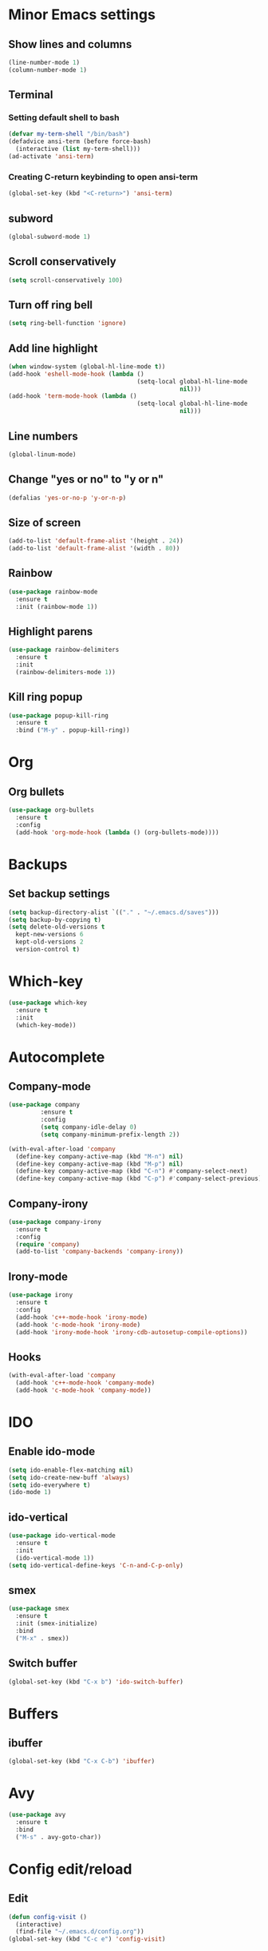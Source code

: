 * Minor Emacs settings
** Show lines and columns
#+BEGIN_SRC emacs-lisp
(line-number-mode 1)
(column-number-mode 1)
#+END_SRC
** Terminal
*** Setting default shell to bash
#+BEGIN_SRC emacs-lisp
  (defvar my-term-shell "/bin/bash")
  (defadvice ansi-term (before force-bash)
    (interactive (list my-term-shell)))
  (ad-activate 'ansi-term)
#+END_SRC
*** Creating C-return keybinding to open ansi-term
#+BEGIN_SRC emacs-lisp
  (global-set-key (kbd "<C-return>") 'ansi-term)
#+END_SRC

** subword
#+BEGIN_SRC emacs-lisp
(global-subword-mode 1)
#+END_SRC
** Scroll conservatively
#+BEGIN_SRC emacs-lisp
(setq scroll-conservatively 100)
#+END_SRC
** Turn off ring bell
#+BEGIN_SRC emacs-lisp
(setq ring-bell-function 'ignore)
#+END_SRC
** Add line highlight
#+BEGIN_SRC emacs-lisp
(when window-system (global-hl-line-mode t))
(add-hook 'eshell-mode-hook (lambda ()
                                    (setq-local global-hl-line-mode
                                                nil)))
(add-hook 'term-mode-hook (lambda ()
                                    (setq-local global-hl-line-mode
                                                nil)))
#+END_SRC
** Line numbers
#+BEGIN_SRC emacs-lisp
  (global-linum-mode)

#+END_SRC
** Change "yes or no" to "y or n"
#+BEGIN_SRC emacs-lisp
(defalias 'yes-or-no-p 'y-or-n-p)

#+END_SRC
** Size of screen
#+BEGIN_SRC emacs-lisp
    (add-to-list 'default-frame-alist '(height . 24))
    (add-to-list 'default-frame-alist '(width . 80))
#+END_SRC
** Rainbow
#+BEGIN_SRC emacs-lisp
  (use-package rainbow-mode
    :ensure t
    :init (rainbow-mode 1))
#+END_SRC
** Highlight parens
#+BEGIN_SRC emacs-lisp
  (use-package rainbow-delimiters
    :ensure t
    :init
    (rainbow-delimiters-mode 1))
#+END_SRC
** Kill ring popup
#+BEGIN_SRC emacs-lisp
  (use-package popup-kill-ring
    :ensure t
    :bind ("M-y" . popup-kill-ring))
#+END_SRC
* Org
** Org bullets
#+BEGIN_SRC emacs-lisp
  (use-package org-bullets
    :ensure t
    :config
    (add-hook 'org-mode-hook (lambda () (org-bullets-mode))))

#+END_SRC
* Backups
** Set backup settings
#+BEGIN_SRC emacs-lisp
(setq backup-directory-alist `(("." . "~/.emacs.d/saves")))
(setq backup-by-copying t)
(setq delete-old-versions t
  kept-new-versions 6
  kept-old-versions 2
  version-control t)

#+END_SRC
* Which-key
#+BEGIN_SRC emacs-lisp
(use-package which-key
  :ensure t
  :init
  (which-key-mode))

#+END_SRC
* Autocomplete
** Company-mode
#+BEGIN_SRC emacs-lisp
(use-package company
	     :ensure t
	     :config
	     (setq company-idle-delay 0)
	     (setq company-minimum-prefix-length 2))

(with-eval-after-load 'company
  (define-key company-active-map (kbd "M-n") nil)
  (define-key company-active-map (kbd "M-p") nil)
  (define-key company-active-map (kbd "C-n") #'company-select-next)
  (define-key company-active-map (kbd "C-p") #'company-select-previous))
   
#+END_SRC
** Company-irony
#+BEGIN_SRC emacs-lisp
(use-package company-irony
  :ensure t
  :config
  (require 'company)
  (add-to-list 'company-backends 'company-irony))

#+END_SRC
** Irony-mode
#+BEGIN_SRC emacs-lisp
(use-package irony
  :ensure t
  :config
  (add-hook 'c++-mode-hook 'irony-mode)
  (add-hook 'c-mode-hook 'irony-mode)
  (add-hook 'irony-mode-hook 'irony-cdb-autosetup-compile-options))

#+END_SRC
** Hooks
#+BEGIN_SRC emacs-lisp
(with-eval-after-load 'company
  (add-hook 'c++-mode-hook 'company-mode)
  (add-hook 'c-mode-hook 'company-mode))

#+END_SRC
* IDO
** Enable ido-mode
#+BEGIN_SRC emacs-lisp
  (setq ido-enable-flex-matching nil)
  (setq ido-create-new-buff 'always)
  (setq ido-everywhere t)
  (ido-mode 1)
#+END_SRC
** ido-vertical
#+BEGIN_SRC emacs-lisp
  (use-package ido-vertical-mode
    :ensure t
    :init
    (ido-vertical-mode 1))
  (setq ido-vertical-define-keys 'C-n-and-C-p-only)

#+END_SRC
** smex
#+BEGIN_SRC emacs-lisp
  (use-package smex
    :ensure t
    :init (smex-initialize)
    :bind
    ("M-x" . smex))

#+END_SRC

** Switch buffer
#+BEGIN_SRC emacs-lisp
(global-set-key (kbd "C-x b") 'ido-switch-buffer)
#+END_SRC   
* Buffers
** ibuffer
#+BEGIN_SRC emacs-lisp
(global-set-key (kbd "C-x C-b") 'ibuffer)
#+END_SRC
* Avy
#+BEGIN_SRC emacs-lisp
  (use-package avy
    :ensure t
    :bind
    ("M-s" . avy-goto-char))
#+END_SRC
* Config edit/reload
** Edit
#+BEGIN_SRC emacs-lisp
  (defun config-visit ()
    (interactive)
    (find-file "~/.emacs.d/config.org"))
  (global-set-key (kbd "C-c e") 'config-visit)
#+END_SRC
** Reload
#+BEGIN_SRC emacs-lisp
  (defun config-reload ()
    (interactive)
    (org-babel-load-file (expand-file-name "~/.emacs.d/config.org")))
  (global-set-key (kbd "C-c r") 'config-reload)
#+END_SRC
* Switch-window
#+BEGIN_SRC emacs-lisp
  (use-package switch-window
    :ensure t
    :config
    (setq switch-window-input-style 'minibuffer)
    (setq switch-window-increase 4)
    (setq switch-window-threshold 2)
    (setq switch-window-shortcut-style 'qwerty)
    (setq switch-window-qwerty-shortcuts
          '("a" "s" "d" "f" "j" "k" "l"))
    :bind
    ([remap other-window] . switch-window))
#+END_SRC
* Window splitting functions
#+BEGIN_SRC emacs-lisp
  (defun split-and-follow-horizontally ()
    (interactive)
    (split-window-below)
    (balance-windows)
    (other-window 1))
  (global-set-key (kbd "C-x 2") 'split-and-follow-horizontally)

  (defun split-and-follow-vertically ()
    (interactive)
    (split-window-right)
    (balance-windows)
    (other-window 1))
  (global-set-key (kbd "C-x 3") 'split-and-follow-vertically)
#+END_SRC
* Useful functions
** kill-whole-word
#+BEGIN_SRC emacs-lisp
  (defun kill-whole-word ()
    (interactive)
    (backward-word)
    (kill-word 1))
  (global-set-key (kbd "C-c w w") 'kill-whole-word)
#+END_SRC
** copy-whole-line
#+BEGIN_SRC emacs-lisp
  (defun copy-whole-line ()
    (interactive)
    (save-excursion
      (kill-new
       (buffer-substring
        (point-at-bol)
        (point-at-eol)))))
  (global-set-key (kbd "C-c w l") 'copy-whole-line)
#+END_SRC
* Dashboard
#+BEGIN_SRC emacs-lisp
  (use-package dashboard
    :ensure t
    :config
    (dashboard-setup-startup-hook)
    (setq dashboard-items '((recents . 10))))
#+END_SRC
* Auto completion
** Company
#+BEGIN_SRC emacs-lisp
  (use-package company
    :ensure t
    :config
    (setq company-idle-delay 0)
    (setq company-minimum-prefix-length 3))

  (with-eval-after-load 'company
    (define-key company-active-map (kbd "M-n") nil)
    (define-key company-active-map (kbd "M-p") nil)
    (define-key company-active-map (kbd "C-n") #'company-select-next)
    (define-key company-active-map (kbd "C-p") #'company-select-previous)
    (define-key company-active-map (kbd "SPC") #'company-abort))

  (use-package company-irony
    :ensure t
    :config
    (require 'company)
    (add-to-list 'company-backends 'company-irony))

  (use-package irony
    :ensure t
    :config
    (add-hook 'c++-mode-hook 'irony-mode)
    (add-hook 'c-mode-hook 'irony-mode)
    (add-hook 'irony-mode-hook 'irony-cdb-autosetup-compile-options))

  (with-eval-after-load 'company
    (add-hook 'c++-mode-hook 'company-mode)
    (add-hook 'c-mode-hook 'company-mode)
    (add-hook 'python-mode 'company-mode)
    (add-hook 'emacs-lisp-mode 'company-mode))
#+END_SRC
** Python
#+BEGIN_SRC emacs-lisp
  (defvar myPackages
    '(better-defaults
      ein
      elpy
      flycheck
      material-theme
      py-autopep8))

  (mapc #'(lambda (package)
            (unless (package-installed-p package)
              (package-install package)))
        myPackages)
  (elpy-enable)
  (setenv "IPY_TEST_SIMPLE_PROMPT" "1")
  (setq python-shell-interpreter "ipython3"
        python-shell-interpreter-args "-i")

  ;; use flycheck not flymake with elpy
  (when (require 'flycheck nil t)
    (setq elpy-modules (delq 'elpy-module-flymake elpy-modules))
    (add-hook 'elpy-mode-hook 'flycheck-mode))

  ;; enable autopep8 formatting on save
  (require 'py-autopep8)
  (add-hook 'elpy-mode-hook 'py-autopep8-enable-on-save)

#+END_SRC
* Modeline
** Spaceline
#+BEGIN_SRC emacs-lisp
  (use-package spaceline
    :ensure t
    :config
    (require 'spaceline-config)
    (setq powerline-default-separator (quote arrow))
    (spaceline-spacemacs-theme))
#+END_SRC
* Swiper
#+BEGIN_SRC emacs-lisp
  (use-package swiper
    :ensure t
    :bind ("C-s" . swiper))
#+END_SRC
* iedit
#+BEGIN_SRC emacs-lisp
  (use-package iedit
    :ensure t)
#+END_SRC
